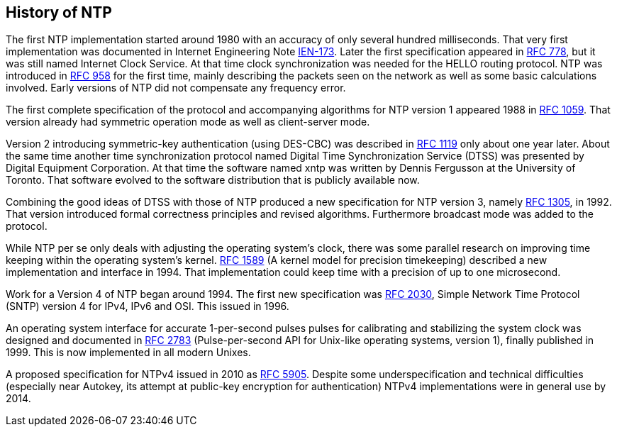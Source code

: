 == History of NTP

// Early history was found at https://www.galsys.co.uk/about-NTP.html

The first NTP implementation started around 1980 with an accuracy of
only several hundred milliseconds. That very first implementation was
documented in Internet Engineering Note
https://www.rfc-editor.org/ien/ien175.txt[IEN-173]. Later the first
specification appeared in
https://www.rfc-editor.org/rfc/rfc778.txt[RFC 778], but it was still
named Internet Clock Service. At that time clock synchronization was
needed for the HELLO routing protocol. NTP was introduced in
https://tools.ietf.org/rfc/rfc958.txt[RFC 958] for the first time,
mainly describing the packets seen on the network as well as some
basic calculations involved. Early versions of NTP did not compensate
any frequency error.

The first complete specification of the protocol and accompanying
algorithms for NTP version 1 appeared 1988 in
https://tools.ietf.org/rfc/rfc1059.txt[RFC 1059]. That version already
had symmetric operation mode as well as client-server mode.

Version 2 introducing symmetric-key authentication (using DES-CBC) was
described in https://tools.ietf.org/rfc/rfc1119.txt[RFC 1119] only
about one year later. About the same time another time synchronization
protocol named Digital Time Synchronization Service (DTSS) was
presented by Digital Equipment Corporation. At that time the software
named xntp was written by Dennis Fergusson at the University of
Toronto. That software evolved to the software distribution that is
publicly available now.

Combining the good ideas of DTSS with those of NTP produced a new
specification for NTP version 3, namely
https://tools.ietf.org/rfc/rfc1992.txt[RFC 1305], in 1992. That
version introduced formal correctness principles and revised
algorithms. Furthermore broadcast mode was added to the protocol.

While NTP per se only deals with adjusting the operating system's
clock, there was some parallel research on improving time keeping
within the operating system's
kernel. https://tools.ietf.org/rfc/rfc1589.txt[RFC 1589] (A kernel
model for precision timekeeping) described a new implementation and
interface in 1994. That implementation could keep time with a
precision of up to one microsecond.

Work for a Version 4 of NTP began around 1994. The first new
specification was https://tools.ietf.org/rfc/rfc2030.txt[RFC 2030],
Simple Network Time Protocol (SNTP) version 4 for IPv4, IPv6 and OSI.
This issued in 1996.

An operating system interface for accurate 1-per-second pulses pulses
for calibrating and stabilizing the system clock was designed and
documented in https://tools.ietf.org/rfc/rfc2783.txt[RFC 2783]
(Pulse-per-second API for Unix-like operating systems, version 1),
finally published in 1999.  This is now implemented in all modern
Unixes.

A proposed specification for NTPv4 issued in 2010 as
https://tools.ietf.org/rfc/rfc5905.txt[RFC 5905].  Despite some
underspecification and technical difficulties (especially near
Autokey, its attempt at public-key encryption for authentication)
NTPv4 implementations were in general use by 2014.

